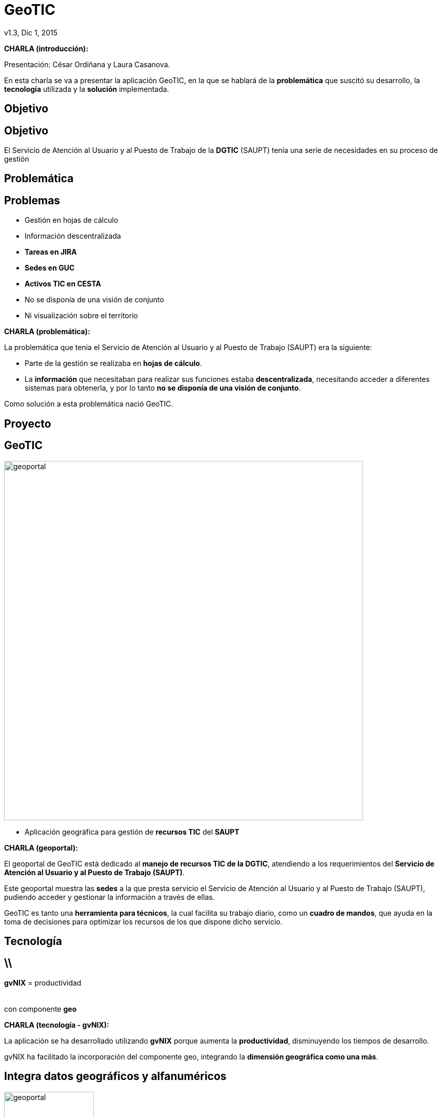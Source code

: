 //
// > Install gvSIG Jornadas style backend
//
// Download CSS file gvsig-jornadas.css at https://svn.disid.com/svn/disid-presentaciones/resources-dzslides/themes/gvsig/css/gvsig-jornadas.css
// Copy to $HOME/.asciidoc/backends/dzslides/dzslides/themes/style/
//
// Copy folder with images files at https://svn.disid.com/svn/disid-presentaciones/resources-dzslides/themes/gvsig/images
// to inside folder `/images/` in the same repository of adoc document
//
// Modify the select theme at the attribute :dzslides-style: gvsig-jornadas
//
// > Build the presentation
//
// dzslides with embedded assets:
// asciidoc -a data-uri gvsig-jornadas-geotic.adoc
//
// HTML5 (print with notes):
// asciidoc -b html5 -o gvsig-jornadas-geotic-notas.html gvsig-jornadas-geotic.adoc
//
// pdf:
//

= **GeoTIC** 
 v1.3, Dic 1, 2015
:title: GeoTIC
:description: Presentación de GeoTIC para las 11as jornadas de gvSIG
:gvnixsite: www.gvnix.org
:copyright: CC BY-NC-SA 3.0
:website: www.disid.com
:imagesdir: images
:linkcss!:
:source-highlighter: highlightjs
:backend: dzslides
:dzslides-style: gvsig-jornadas
:dzslides-aspect: 4-3
:dzslides-transition: fade
:dzslides-fonts: family=Yanone+Kaffeesatz:400,700,200,300|Covered+By+Your+Grace
:dzslides-highlight: monokai
// disable syntax highlighting unless turned on explicitly
:syntax: no-highlight

////

////

[template="notesblock"]
====
*CHARLA (introducción):*

Presentación: César Ordiñana y Laura Casanova.

En esta charla se va a presentar la aplicación GeoTIC, en la que se hablará de la *problemática* que suscitó su desarrollo, la *tecnología* utilizada y la *solución* implementada.
====


[{intro}]
== Objetivo


== Objetivo
[{topic}]
El Servicio de Atención al Usuario y al Puesto de Trabajo de la **DGTIC** 
(SAUPT) tenía una seríe de necesidades en su proceso de gestión


[{intro}]
== Problemática


== Problemas
[role="incremental middle"]
* Gestión en hojas de cálculo
* Información descentralizada
* **Tareas en JIRA**
* **Sedes en GUC**
* **Activos TIC en CESTA**
* No se disponía de una visión de conjunto
* Ni visualización sobre el territorio

[template="notesblock"]
====
*CHARLA (problemática):*

La problemática que tenia el Servicio de Atención al Usuario y al Puesto de Trabajo (SAUPT) era la siguiente:

* Parte de la gestión se realizaba en *hojas de cálculo*.

* La *información* que necesitaban para realizar sus funciones estaba *descentralizada*, necesitando acceder a diferentes sistemas para obtenerla, y por lo tanto *no se disponía de una visión de conjunto*.

Como solución a esta problemática nació GeoTIC.
====


[{intro}]
== Proyecto

[{topic}]
== GeoTIC

image::geoportal.png[width=700,role="pull-right"]

[role="incremental"]
* Aplicación geográfica para gestión de *recursos TIC* del *SAUPT*


[template="notesblock"]
====
*CHARLA (geoportal):*

El geoportal de GeoTIC está dedicado al *manejo de recursos TIC de la DGTIC*, atendiendo a los requerimientos del *Servicio de Atención al Usuario y al Puesto de Trabajo (SAUPT)*.

Este geoportal muestra las *sedes* a la que presta servicio el Servicio de Atención al Usuario y al Puesto de Trabajo (SAUPT), pudiendo acceder y gestionar la información a través de ellas.

GeoTIC es tanto una *herramienta para técnicos*, la cual facilita su trabajo diario, como un *cuadro de mandos*, que ayuda en la toma de decisiones para optimizar los recursos de los que dispone dicho servicio.
==== 


[{intro}]
== Tecnología
== \\

[role="secret"]
*gvNIX* = productividad +
 +
 +
[incremental pull-right]#con componente *geo* {nbsp} {nbsp}#

[template="notesblock"]
====
*CHARLA (tecnología - gvNIX):*

La aplicación se ha desarrollado utilizando *gvNIX* porque aumenta la *productividad*, disminuyendo los tiempos de desarrollo.

gvNIX ha facilitado la incorporación del componente geo, integrando la *dimensión geográfica como una más*.
====


[{topic}]
== Integra datos *geográficos* y *alfanuméricos*

image::geoportal.png[role="pull-left", height="175"]

image::listado_cis.png[role="pull-right", height="175"]

[template="notesblock"]
====
*CHARLA (tecnología - datos geogŕaficos y alfanuméricos):*

Con el desarrollo de gvNIX se obtiene como resultado una aplicación que integra *tanto datos geográficos como alfanuméricos*.
====


[{topic}]
== Soporte para objetos *geográficos*

image::postgresql-postgis.png[role="middle", width="400"]

[template="notesblock"]
====
*CHARLA (tecnología - postgresql-postgis):*

Para añadir la dimensión geográfica se ha utilizado *PostgreSQL + PostGIS*. 

El módulo PostGIS es el que añade este soporte a la base de datos relacional PostGreSQL, convirtiéndola en una base de datos espacial.
====


[{topic}]
== *Aplicación web adaptativa*

ifndef::backend-dzslides[]
image::responsive.png[width=700]
endif::[]
ifdef::backend-dzslides[]
image::responsive.png[width=700]
endif::[]

[template="notesblock"]
====
*CHARLA (adaptativa):*

GeoTIC es una aplicación web *adaptativa*, pudiéndose utilizar en dispositivos con diferentes resoluciones: sobremesas, portáliles, tablets o móviles .

====


[{intro}]
== Infraestructura
== \\

image::geotic.png[role="middle", width="700"]


[template="notesblock"]
====
*CHARLA (infraestructura - GeoTIC):*

GeoTIC se nutre de *diferentes bases de datos* (GUC, CESTA, GeoTIC), que utilizan *diferentes tecnologías* (PostgreSQL y Oracle) y de *diferentes servicios web* (JIRA, SAFE, OSM, Cartografía oficial).

====

== \\

image::cestaDB.png[role="middle", width="700"]


[template="notesblock"]
====
*CHARLA (infraestructura - CESTA):*

*CESTA* es una base de datos Oracle, que contiene el inventario de los *activos TIC* de la GVA.

====

== \\

image::gucDB.png[role="middle", width="700"]


[template="notesblock"]
====
*CHARLA (infraestructura - GUC):*

*GUC* también es una base de datos Oracle, con el inventario de *sedes* de la GVA.

====

== \\

image::geoticDB.png[role="middle", width="700"]


[template="notesblock"]
====
*CHARLA (infraestructura - GeoTIC DB):*

La *base de datos de GeoTIC* está implementada con postgreSQL + PostGIS donde se almacena la información que estaba en hojas de cálculo. Además, está base de datos es la que le da el *soporte espacial* a la aplicación.

====

== \\

image::jira.png[role="middle", width="700"]


[template="notesblock"]
====
*CHARLA (infraestructura - JIRA):*

*JIRA* es una aplicación para la gestión y planificación de proyectos mediante la gestión de incidencias.

GeoTIC realiza *sincronizaciones automáticas* por la noche, cuando los usuarios no están trabajando, para tener siempre actualizados los datos que obtiene de GUC y JIRA. También ofrece la posibilidad de realizar *sincronizaciones manuales*.

====

== \\

image::mapServices.png[role="middle", width="700"]


[template="notesblock"]
====
*CHARLA (infraestructura - OSM, IGN):*

La aplicación también necesita acceder a *servidores de mapas* para obtener la cartografía. Obtiene los mapas de *OpenStreetMap* y de *cartografía oficial*.

====

== \\

image::safe.png[role="middle", width="700"]


[template="notesblock"]
====
*CHARLA (infraestructura - SAFE):*

*SAFE* es el servicio de *autenticación y autorización* que ofrece la GVA.

====

[{intro}]
== Solución

[{topic}]
== *GeoTIC*

++++
<video width="700" controls>
  <source src="images/geotic_video.webm" type="video/webm" />
</video>
++++


[template="notesblock"]
====
*CHARLA (solución - demo):*

Se le da paso a Laura Casanova para presentar la *solución implementada*.

====

[{ending}, hrole="name"]
== //


[role="footer text-center"]

Gracias 


[template="notesblock"]
====
*CHARLA (finalización):*

Se da las gracias al auditorio por su asistencia.

====














































